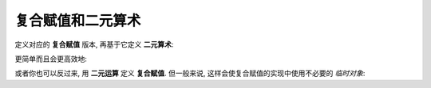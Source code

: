 ************************************************************************************************************************
复合赋值和二元算术
************************************************************************************************************************

定义对应的 **复合赋值** 版本, 再基于它定义 **二元算术**:

.. code-block:: cpp
  :linenos:

  class Widget {
   public:
    // 复合赋值
    Widget& operator+=(Widget const& other) {
      value_ += other.value_;
      return *this;  // 按引用返回 `*this`
    }

    // 二元算术
    friend Widget operator+(Widget const& lhs, Widget const& rhs) {
      Widget result(lhs);  // 拷贝左参数
      result += rhs;       // 执行复合赋值运算
      return result;       // 返回结果
    }

   private:
    int value_;
  };

更简单而且会更高效地:

.. code-block:: cpp
  :linenos:

  class Widget {
   public:
    friend Widget operator+(Widget const& lhs, Widget const& rhs) {
      return Widget(lhs) += result;
      // 1. Widget(lhs)                 : 用 lhs 拷贝构造一个 Widget 类型的临时对象
      // 2. Widget(lhs) += result       : 对临时对象执行复合赋值运算
      // 3. return Widget(lhs) += result: 返回临时对象
    }
  };

或者你也可以反过来, 用 **二元运算** 定义 **复合赋值**. 但一般来说, 这样会使复合赋值的实现中使用不必要的 *临时对象*:

.. code-block:: cpp
  :linenos:

  class Widget {
   public:
    // 二元算术
    friend Widget operator+(Widget const& lhs, Widget const& rhs) {
      Widget result;
      result.value_ = lhs.value_ + rhs.value_;
      return result;
    }

    // 复合赋值
    Widget& operator+=(Widget const& other) {
      *this = *this + other;  // *this + other 会产生一个临时对象
      return *this;
    }

   private:
    int value_;
  };